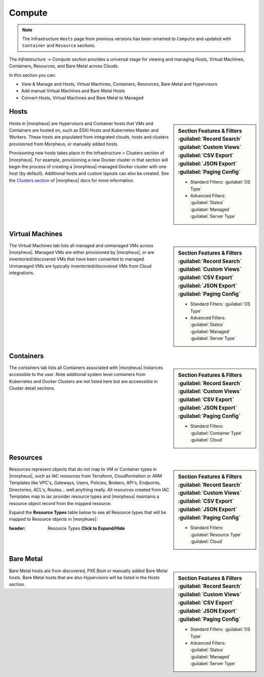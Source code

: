 Compute
=======

.. image:: /images/infrastructure/compute/infra_compute_header_5.3.1.png

.. note:: The Infrastructure ``Hosts`` page from previous versions has been renamed to ``Compute`` and updated with ``Container`` and ``Resource`` sections.

The `Infrastructure -> Compute` section provides a universal stage for viewing and managing Hosts, Virtual Machines, Containers, Resources, and Bare Metal across Clouds.

In this section you can:

* View & Manage and Hosts, Virtual Machines, Containers, Resources, Bare Metal and Hypervisors
* Add manual Virtual Machines and Bare Metal Hosts
* Convert Hosts, Virtual Machines and Bare Metal to Managed
  
Hosts
-----

.. image:: /images/infrastructure/compute/infra_compute_header_hosts_5.3.1.png

.. sidebar:: Section Features & Filters
    :guilabel:`Record Search` :guilabel:`Custom Views` :guilabel:`CSV Export` :guilabel:`JSON Export` :guilabel:`Paging Config`

    - Standard Filters: :guilabel:`OS Type`
    - Advanced Filters: :guilabel:`Status` :guilabel:`Managed` :guilabel:`Server Type`

Hosts in |morpheus| are Hypervisors and Container hosts that VMs and Containers are hosted on, such as ESXi Hosts and Kubernetes Master and Workers. These hosts are populated from integrated clouds, hosts and clusters provisioned from Morpheus, or manually added hosts.

Provisioning new hosts takes place in the Infrastructure > Clusters section of |morpheus|. For example, provisioning a new Docker cluster in that section will begin the process of creating a |morpheus|-managed Docker cluster with one host (by default). Additional hosts and custom layouts can also be created. See the `Clusters section <https://docs.morpheusdata.com/en/latest/infrastructure/clusters/clusters.html>`_ of |morpheus| docs for more information.

Virtual Machines
----------------
.. image:: /images/infrastructure/compute/infra_compute_header_vms_5.3.1.png

.. sidebar:: Section Features & Filters
    :guilabel:`Record Search` :guilabel:`Custom Views` :guilabel:`CSV Export` :guilabel:`JSON Export` :guilabel:`Paging Config`

    - Standard Filters: :guilabel:`OS Type`
    - Advanced Filters: :guilabel:`Status` :guilabel:`Managed` :guilabel:`Server Type`
    
The Virtual Machines tab lists all managed and unmanaged VMs across |morpheus|. Managed VMs are either provisioned by |morpheus|, or are inventoried/discovered VMs that have been converted to managed. Unmanaged VMs are typically inventoried/discovered VMs from Cloud integrations.

Containers
----------
.. image:: /images/infrastructure/compute/infra_compute_header_containers_5.3.1.png

.. sidebar:: Section Features & Filters
    :guilabel:`Record Search` :guilabel:`Custom Views` :guilabel:`CSV Export` :guilabel:`JSON Export` :guilabel:`Paging Config`

    - Standard Filters: :guilabel:`Container Type` :guilabel:`Cloud`
    
The containers tab lists all Containers associated with |morpheus| Instances accessible to the user. Note additional system level containers from Kubernetes and Docker Clusters are not listed here but are acceessible in Cluster detail secitons. 

Resources
---------
.. image:: /images/infrastructure/compute/infra_compute_header_resources_5.3.1.png

.. sidebar:: Section Features & Filters
    :guilabel:`Record Search` :guilabel:`Custom Views` :guilabel:`CSV Export` :guilabel:`JSON Export` :guilabel:`Paging Config`

    - Standard Filters: :guilabel:`Resource Type` :guilabel:`Cloud`
    
Resources represent objects that do not map to VM or Container types in |morpheus|, such as IAC resources from Terraform, Cloudformation or ARM Templates like VPC's, Gateways, Users, Policies, Brokers, API's, Endpoints, Directories, ACL's, Routes... well anything really. All resources created from IAC Templates map to iac provider resource types and |morpheus| maintains a resource object record from the mapped resource.

Expand the **Resource Types** table below to see all Resource types that will be mapped to Resource objects in |morphues|:

:header: Resource Types **Click to Expand/Hide**

      .. include:: /infrastructure/compute/resourcetypes.rst
          
Bare Metal
----------
.. image:: /images/infrastructure/compute/infra_compute_header_bm_5.3.1.png

.. sidebar:: Section Features & Filters
    :guilabel:`Record Search` :guilabel:`Custom Views` :guilabel:`CSV Export` :guilabel:`JSON Export` :guilabel:`Paging Config`

    - Standard Filters: :guilabel:`OS Type`
    - Advanced Filters: :guilabel:`Status` :guilabel:`Managed` :guilabel:`Server Type`
    
Bare Metal hosts are from discovered, PXE Boot or manually added Bare Metal hosts. Bare Metal hosts that are also Hypervisors will be listed in the Hosts section.

